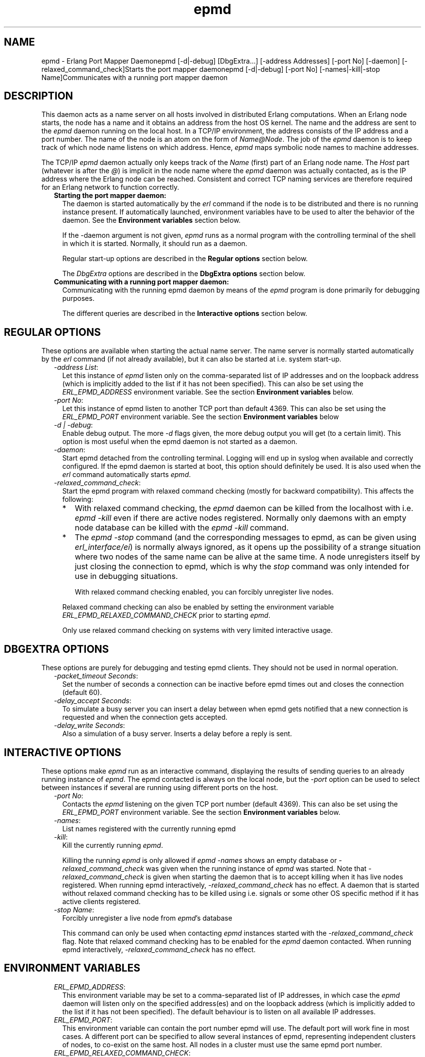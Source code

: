 .TH epmd 1 "erts 7.3.1.4" "Ericsson AB" "User Commands"
.SH NAME
epmd \- Erlang Port Mapper Daemonepmd [-d|-debug] [DbgExtra...] [-address Addresses] [-port No] [-daemon] [-relaxed_command_check]Starts the port mapper daemonepmd [-d|-debug] [-port No] [-names|-kill|-stop Name]Communicates with a running port mapper daemon
.SH DESCRIPTION
.LP
This daemon acts as a name server on all hosts involved in distributed Erlang computations\&. When an Erlang node starts, the node has a name and it obtains an address from the host OS kernel\&. The name and the address are sent to the \fIepmd\fR\& daemon running on the local host\&. In a TCP/IP environment, the address consists of the IP address and a port number\&. The name of the node is an atom on the form of \fIName@Node\fR\&\&. The job of the \fIepmd\fR\& daemon is to keep track of which node name listens on which address\&. Hence, \fIepmd\fR\& maps symbolic node names to machine addresses\&.
.LP
The TCP/IP \fIepmd\fR\& daemon actually only keeps track of the \fIName\fR\& (first) part of an Erlang node name\&. The \fIHost\fR\& part (whatever is after the \fI@\fR\&) is implicit in the node name where the \fIepmd\fR\& daemon was actually contacted, as is the IP address where the Erlang node can be reached\&. Consistent and correct TCP naming services are therefore required for an Erlang network to function correctly\&.
.RS 2
.TP 2
.B
Starting the port mapper daemon:
The daemon is started automatically by the \fIerl\fR\& command if the node is to be distributed and there is no running instance present\&. If automatically launched, environment variables have to be used to alter the behavior of the daemon\&. See the \fBEnvironment variables\fR\& section below\&.
.RS 2
.LP
If the -daemon argument is not given, \fIepmd\fR\& runs as a normal program with the controlling terminal of the shell in which it is started\&. Normally, it should run as a daemon\&.
.RE
.RS 2
.LP
Regular start-up options are described in the \fBRegular options\fR\& section below\&.
.RE
.RS 2
.LP
The \fIDbgExtra\fR\& options are described in the \fBDbgExtra options\fR\& section below\&.
.RE
.TP 2
.B
Communicating with a running port mapper daemon:
Communicating with the running epmd daemon by means of the \fIepmd\fR\& program is done primarily for debugging purposes\&.
.RS 2
.LP
The different queries are described in the \fBInteractive options\fR\& section below\&.
.RE
.RE
.SH "REGULAR OPTIONS"

.LP
These options are available when starting the actual name server\&. The name server is normally started automatically by the \fIerl\fR\& command (if not already available), but it can also be started at i\&.e\&. system start-up\&.
.RS 2
.TP 2
.B
\fI-address List\fR\&:
Let this instance of \fIepmd\fR\& listen only on the comma-separated list of IP addresses and on the loopback address (which is implicitly added to the list if it has not been specified)\&. This can also be set using the \fIERL_EPMD_ADDRESS\fR\& environment variable\&. See the section \fBEnvironment variables\fR\& below\&.
.TP 2
.B
\fI-port No\fR\&:
Let this instance of epmd listen to another TCP port than default 4369\&. This can also be set using the \fIERL_EPMD_PORT\fR\& environment variable\&. See the section \fBEnvironment variables\fR\& below
.TP 2
.B
\fI-d | -debug\fR\&:
Enable debug output\&. The more \fI-d\fR\& flags given, the more debug output you will get (to a certain limit)\&. This option is most useful when the epmd daemon is not started as a daemon\&.
.TP 2
.B
\fI-daemon\fR\&:
Start epmd detached from the controlling terminal\&. Logging will end up in syslog when available and correctly configured\&. If the epmd daemon is started at boot, this option should definitely be used\&. It is also used when the \fIerl\fR\& command automatically starts \fIepmd\fR\&\&.
.TP 2
.B
\fI-relaxed_command_check\fR\&:
Start the epmd program with relaxed command checking (mostly for backward compatibility)\&. This affects the following:
.RS 2
.TP 2
*
With relaxed command checking, the \fIepmd\fR\& daemon can be killed from the localhost with i\&.e\&. \fIepmd -kill\fR\& even if there are active nodes registered\&. Normally only daemons with an empty node database can be killed with the \fIepmd -kill\fR\& command\&.
.LP
.TP 2
*
The \fIepmd -stop\fR\& command (and the corresponding messages to epmd, as can be given using \fIerl_interface/ei\fR\&) is normally always ignored, as it opens up the possibility of a strange situation where two nodes of the same name can be alive at the same time\&. A node unregisters itself by just closing the connection to epmd, which is why the \fIstop\fR\& command was only intended for use in debugging situations\&.
.RS 2
.LP
With relaxed command checking enabled, you can forcibly unregister live nodes\&.
.RE
.LP
.RE

.RS 2
.LP
Relaxed command checking can also be enabled by setting the environment variable \fIERL_EPMD_RELAXED_COMMAND_CHECK\fR\& prior to starting \fIepmd\fR\&\&.
.RE
.RS 2
.LP
Only use relaxed command checking on systems with very limited interactive usage\&.
.RE
.RE
.SH "DBGEXTRA OPTIONS"

.LP
These options are purely for debugging and testing epmd clients\&. They should not be used in normal operation\&.
.RS 2
.TP 2
.B
\fI-packet_timeout Seconds\fR\&:
Set the number of seconds a connection can be inactive before epmd times out and closes the connection (default 60)\&.
.TP 2
.B
\fI-delay_accept Seconds\fR\&:
To simulate a busy server you can insert a delay between when epmd gets notified that a new connection is requested and when the connection gets accepted\&.
.TP 2
.B
\fI-delay_write Seconds\fR\&:
Also a simulation of a busy server\&. Inserts a delay before a reply is sent\&.
.RE
.SH "INTERACTIVE OPTIONS"

.LP
These options make \fIepmd\fR\& run as an interactive command, displaying the results of sending queries to an already running instance of \fIepmd\fR\&\&. The epmd contacted is always on the local node, but the \fI-port\fR\& option can be used to select between instances if several are running using different ports on the host\&.
.RS 2
.TP 2
.B
\fI-port No\fR\&:
Contacts the \fIepmd\fR\& listening on the given TCP port number (default 4369)\&. This can also be set using the \fIERL_EPMD_PORT\fR\& environment variable\&. See the section \fBEnvironment variables\fR\& below\&.
.TP 2
.B
\fI-names\fR\&:
List names registered with the currently running epmd
.TP 2
.B
\fI-kill\fR\&:
Kill the currently running \fIepmd\fR\&\&.
.RS 2
.LP
Killing the running \fIepmd\fR\& is only allowed if \fIepmd -names\fR\& shows an empty database or \fI-relaxed_command_check\fR\& was given when the running instance of \fIepmd\fR\& was started\&. Note that \fI-relaxed_command_check\fR\& is given when starting the daemon that is to accept killing when it has live nodes registered\&. When running epmd interactively, \fI-relaxed_command_check\fR\& has no effect\&. A daemon that is started without relaxed command checking has to be killed using i\&.e\&. signals or some other OS specific method if it has active clients registered\&.
.RE
.TP 2
.B
\fI-stop Name\fR\&:
Forcibly unregister a live node from \fIepmd\fR\&\&'s database
.RS 2
.LP
This command can only be used when contacting \fIepmd\fR\& instances started with the \fI-relaxed_command_check\fR\& flag\&. Note that relaxed command checking has to be enabled for the \fIepmd\fR\& daemon contacted\&. When running epmd interactively, \fI-relaxed_command_check\fR\& has no effect\&.
.RE
.RE
.SH "ENVIRONMENT VARIABLES"

.RS 2
.TP 2
.B
\fIERL_EPMD_ADDRESS\fR\&:
This environment variable may be set to a comma-separated list of IP addresses, in which case the \fIepmd\fR\& daemon will listen only on the specified address(es) and on the loopback address (which is implicitly added to the list if it has not been specified)\&. The default behaviour is to listen on all available IP addresses\&.
.TP 2
.B
\fIERL_EPMD_PORT\fR\&:
This environment variable can contain the port number epmd will use\&. The default port will work fine in most cases\&. A different port can be specified to allow several instances of epmd, representing independent clusters of nodes, to co-exist on the same host\&. All nodes in a cluster must use the same epmd port number\&.
.TP 2
.B
\fIERL_EPMD_RELAXED_COMMAND_CHECK\fR\&:
If set prior to start, the \fIepmd\fR\& daemon will behave as if the \fI-relaxed_command_check\fR\& option was given at start-up\&. Consequently, if this option is set before starting the Erlang virtual machine, the automatically started \fIepmd\fR\& will accept the \fI-kill\fR\& and \fI-stop\fR\& commands without restrictions\&.
.RE
.SH "LOGGING"

.LP
On some operating systems \fIsyslog\fR\& will be used for error reporting when epmd runs as an daemon\&. To enable the error logging you have to edit /etc/syslog\&.conf file and add an entry
.LP
.nf

      !epmd
      *.*<TABs>/var/log/epmd.log
    
.fi
.LP
where <TABs> are at least one real tab character\&. Spaces will silently be ignored\&.
.SH "ACCESS RESTRICTIONS"

.LP
The \fIepmd\fR\& daemon accepts messages from both localhost and remote hosts\&. However, only the query commands are answered (and acted upon) if the query comes from a remote host\&. It is always an error to try to register a nodename if the client is not a process located on the same host as the \fIepmd\fR\& instance is running on- such requests are considered hostile and the connection is immediately closed\&.
.LP
The queries accepted from remote nodes are:
.RS 2
.TP 2
*
Port queries - i\&.e\&. on which port does the node with a given name listen
.LP
.TP 2
*
Name listing - i\&.e\&. give a list of all names registered on the host
.LP
.RE

.LP
To restrict access further, firewall software has to be used\&.